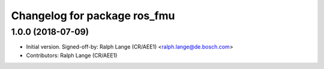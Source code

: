^^^^^^^^^^^^^^^^^^^^^^^^^^^^^
Changelog for package ros_fmu
^^^^^^^^^^^^^^^^^^^^^^^^^^^^^

1.0.0 (2018-07-09)
------------------
* Initial version.
  Signed-off-by: Ralph Lange (CR/AEE1) <ralph.lange@de.bosch.com>
* Contributors: Ralph Lange (CR/AEE1)
